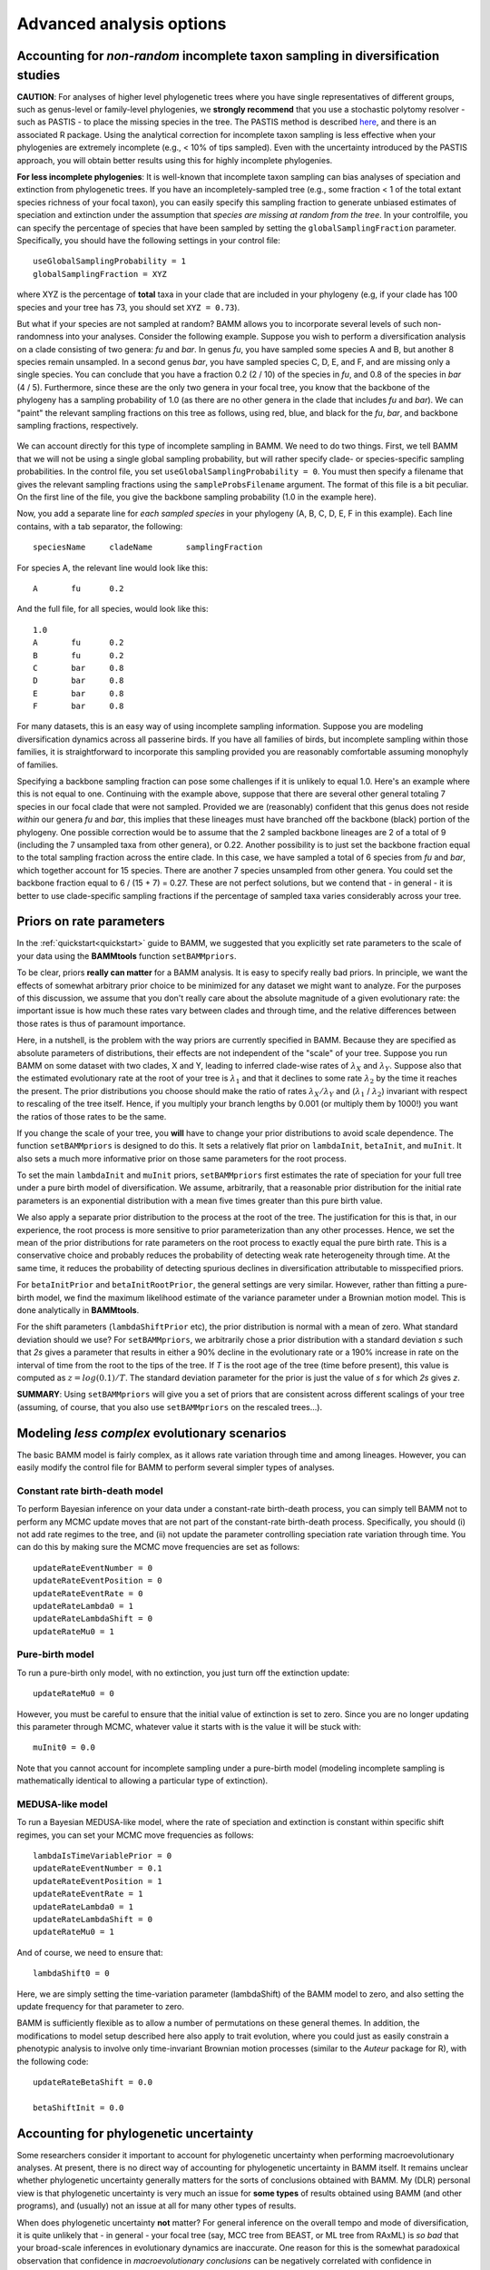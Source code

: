 .. highlight:: none

Advanced analysis options
=========================
  
.. _incompsampling: 

Accounting for *non-random* incomplete taxon sampling in diversification studies
--------------------------------------------------------------------------------

**CAUTION**: For analyses of higher level phylogenetic trees where you have single representatives of different groups,
such as genus-level or family-level phylogenies, we **strongly recommend** that you use a stochastic polytomy resolver - such as PASTIS - to place the missing species
in the tree. The PASTIS method is described `here <http://onlinelibrary.wiley.com/doi/10.1111/2041-210X.12117/abstract>`_, and there 
is an associated R package. Using the analytical correction for incomplete taxon sampling
is less effective when your phylogenies are extremely incomplete (e.g., < 10% of tips sampled). Even with the uncertainty introduced by the PASTIS approach, 
you will obtain better results using this for highly incomplete phylogenies. 

**For less incomplete phylogenies**: It is well-known that incomplete taxon sampling can bias analyses of speciation and extinction from phylogenetic trees. If you have an incompletely-sampled tree (e.g., some fraction < 1 of the total extant species richness of your focal taxon), you can easily specify this sampling fraction to generate unbiased estimates of speciation and extinction under the assumption that *species are missing at random from the tree*. In your controlfile, you can specify the percentage of species that have been sampled by setting the ``globalSamplingFraction`` parameter. Specifically, you should have the following settings in your control file::

	useGlobalSamplingProbability = 1
	globalSamplingFraction = XYZ
	
where XYZ is the percentage of **total** taxa in your clade that are included in your phylogeny (e.g, if your clade has 100 species and your tree has 73, you should set ``XYZ = 0.73``). 
	
But what if your species are not sampled at random? BAMM allows you to incorporate several levels of such non-randomness into your analyses. Consider the following example. Suppose you wish to perform a diversification analysis on a clade consisting of two genera: *fu* and *bar*. In genus *fu*, you have sampled some species A and B, but another 8 species remain unsampled. In a second genus *bar*, you have sampled species C, D, E, and F, and are missing only a single species. You can conclude that you have a fraction 0.2 (2 / 10) of the species in *fu*, and 0.8 of the species in *bar* (4 / 5). Furthermore, since these are the only two genera in your focal tree, you know that the backbone of the phylogeny has a sampling probability of 1.0 (as there are no other genera in the clade that includes *fu* and *bar*). We can "paint" the relevant sampling fractions on this tree as follows, using red, blue, and black for the *fu*, *bar*, and backbone sampling fractions, respectively.


.. figure:: figs/xIncompSampling.png
   :width: 200
   :align: center
   
We can account directly for this type of incomplete sampling in BAMM. We need to do two things. First, we tell BAMM that we will not be using a single global sampling probability, but will rather specify clade- or species-specific sampling probabilities. In the control file, you set ``useGlobalSamplingProbability = 0``. You must then specify a filename that gives the relevant sampling fractions using the ``sampleProbsFilename`` argument. The format of this file is a bit peculiar. On the first line of the file, you give the backbone sampling probability (1.0 in the example here). 

Now, you add a separate line for *each sampled species* in your phylogeny (A, B, C, D, E, F in this example). Each line contains, with a tab separator, the following::

	speciesName	cladeName	samplingFraction

For species A, the relevant line would look like this::

	A	fu	0.2
	
And the full file, for all species, would look like this::
	
	1.0
	A	fu	0.2
	B	fu	0.2
	C	bar	0.8
	D	bar	0.8
	E	bar	0.8
	F	bar	0.8

For many datasets, this is an easy way of using incomplete sampling information. Suppose you are modeling diversification dynamics across all passerine birds. If you have all families of birds, but incomplete sampling within those families, it is straightforward to incorporate this sampling provided you are reasonably comfortable assuming monophyly of families. 

Specifying a backbone sampling fraction can pose some challenges if it is unlikely to equal 1.0. Here's an example where this is not equal to one. Continuing with the example above, suppose that there are several other general totaling 7 species in our focal clade that were not sampled. Provided we are (reasonably) confident that this genus does not reside *within* our genera *fu* and *bar*, this implies that these lineages must have branched off the backbone (black) portion of the phylogeny. One possible correction would be to assume that the 2 sampled backbone lineages are 2 of a total of 9 (including the 7 unsampled taxa from other genera), or 0.22. Another possibility is to just set the backbone fraction equal to the total sampling fraction across the entire clade. In this case, we have sampled a total of 6 species from *fu* and *bar*, which together account for 15 species. There are another 7 species unsampled from other genera. You could set the backbone fraction equal to 6 / (15 + 7) = 0.27. These are not perfect solutions, but we contend that - in general - it is better to use clade-specific sampling fractions if the percentage of sampled taxa varies considerably across your tree.

.. _ratepriors:


Priors on rate parameters
-------------------------------------------


In the :ref:`quickstart<quickstart>` guide to BAMM, we suggested that you explicitly set rate parameters to the scale of your data using the **BAMMtools** function ``setBAMMpriors``. 

To be clear, priors **really can matter** for a BAMM analysis. It is easy to specify really bad priors. In principle, we want the effects of somewhat arbitrary prior choice to be minimized for any dataset we might want to analyze. For the purposes of this discussion, we assume that you don't really care about the absolute magnitude of a given evolutionary rate: the important issue is how much these rates vary between clades and through time, and the relative differences between those rates is thus of paramount importance.

Here, in a nutshell, is the problem with the way priors are currently specified in BAMM. Because they are specified as absolute parameters of distributions, their effects are not independent of the "scale" of your tree. Suppose you run BAMM on some dataset with two clades, X and Y, leading to inferred clade-wise rates of :math:`\lambda_X` and :math:`\lambda_Y`. Suppose also that the estimated evolutionary rate at the root of your tree is :math:`\lambda_1` and that it declines to some rate :math:`\lambda_2` by the time it reaches the present. The prior distributions you choose should make the ratio of rates :math:`\lambda_X / \lambda_Y` and (:math:`\lambda_1` / :math:`\lambda_2`) invariant with respect to rescaling of the tree itself. Hence, if you multiply your branch lengths by 0.001 (or multiply them by 1000!) you want the ratios of those rates to be the same.

If you change the scale of your tree, you **will** have to change your prior distributions to avoid scale dependence. The function ``setBAMMpriors`` is designed to do this. It sets a relatively flat prior on ``lambdaInit``, ``betaInit``, and ``muInit``. It also sets a much more informative prior on those same parameters for the root process.

To set the main ``lambdaInit`` and ``muInit`` priors, ``setBAMMpriors`` first estimates the rate of speciation for your full tree under a pure birth model of diversification. We assume, arbitrarily, that a reasonable prior distribution for the initial rate parameters is an exponential distribution with a mean five times greater than this pure birth value. 

We also apply a separate prior distribution to the process at the root of the tree. The justification for this is that, in our experience, the root process is more sensitive to prior parameterization than any other processes. Hence, we set the mean of the prior distributions for rate parameters on the root process to exactly equal the pure birth rate. This is a conservative choice and probably reduces the probability of detecting weak rate heterogeneity through time. At the same time, it reduces the probability of detecting spurious declines in diversification attributable to misspecified priors.

For ``betaInitPrior`` and ``betaInitRootPrior``, the general settings are very similar. However, rather than fitting a pure-birth model, we find the maximum likelihood estimate of the variance parameter under a Brownian motion model. This is done analytically in **BAMMtools**.

For the shift parameters (``lambdaShiftPrior`` etc), the prior distribution is normal with a mean of zero. What standard deviation should we use? For ``setBAMMpriors``, we arbitrarily chose a prior distribution with a standard deviation *s* such that *2s* gives a parameter that results in either a 90% decline in the evolutionary rate or a 190% increase in rate on the interval of time from the root to the tips of the tree. If *T* is the root age of the tree (time before present), this value is computed as :math:`z = log(0.1)/ T`. The standard deviation parameter for the prior is just the value of *s* for which *2s* gives *z*.

**SUMMARY**: Using ``setBAMMpriors`` will give you a set of priors that are consistent across different scalings of your tree (assuming, of course, that you also use ``setBAMMpriors`` on the rescaled trees...).


Modeling *less complex* evolutionary scenarios
----------------------------------------------

The basic BAMM model is fairly complex, as it allows rate variation through time and among lineages. However, you can easily modify the control file for BAMM to perform several simpler types of analyses.

Constant rate birth-death model
*******************************

To perform Bayesian inference on your data under a constant-rate birth-death process, you can simply tell BAMM not to perform any MCMC update moves that are not part of the constant-rate birth-death process. Specifically, you should (i) not add rate regimes to the tree, and (ii) not update the parameter controlling speciation rate variation through time. You can do this by making sure the MCMC move frequencies are set as follows::

	updateRateEventNumber = 0
	updateRateEventPosition = 0
	updateRateEventRate = 0
	updateRateLambda0 = 1
	updateRateLambdaShift = 0
	updateRateMu0 = 1
 
Pure-birth model
************************
To run a pure-birth only model, with no extinction, you just turn off the extinction update::
	
	updateRateMu0 = 0
	
However, you must be careful to ensure that the initial value of extinction is set to zero. Since you are no longer updating this parameter through MCMC, whatever value it starts with is the value it will be stuck with::
	
	muInit0 = 0.0
	 
Note that you cannot account for incomplete sampling under a pure-birth model (modeling incomplete sampling is mathematically identical to allowing a particular type of extinction).

.. _constantratebamm:

MEDUSA-like model
************************


To run a Bayesian MEDUSA-like model, where the rate of speciation and extinction is constant within specific shift regimes, you can set your MCMC move frequencies as follows::
	
	lambdaIsTimeVariablePrior = 0
	updateRateEventNumber = 0.1
	updateRateEventPosition = 1
	updateRateEventRate = 1
	updateRateLambda0 = 1
	updateRateLambdaShift = 0
	updateRateMu0 = 1
	
And of course, we need to ensure that::

	lambdaShift0 = 0	
	
Here, we are simply setting the time-variation parameter (lambdaShift) of the BAMM model to zero, and also setting the update frequency for that parameter to zero. 

BAMM is sufficiently flexible as to allow a number of permutations on these general themes. In addition, the modifications to model setup described here also apply to trait evolution, where you could just as easily constrain a phenotypic analysis to involve only time-invariant Brownian motion processes (similar to the *Auteur* package for R), with the following code::
	
	updateRateBetaShift = 0.0
 	
 	betaShiftInit = 0.0
 
Accounting for phylogenetic uncertainty
---------------------------------------

Some researchers consider it important to account for phylogenetic uncertainty when performing macroevolutionary analyses. At present, there is no direct way of accounting for phylogenetic uncertainty in BAMM itself. It remains unclear whether phylogenetic uncertainty generally matters for the sorts of conclusions obtained with BAMM. My (DLR) personal view is that phylogenetic uncertainty is very much an issue for **some types** of results obtained using BAMM (and other programs), and (usually) not an issue at all for many other types of results. 

When does phylogenetic uncertainty **not** matter? For general inference on the overall tempo and mode of diversification, it is quite unlikely that - in general - your focal tree (say, MCC tree from BEAST, or ML tree from RAxML) is *so bad* that your broad-scale inferences in evolutionary dynamics are inaccurate. One reason for this is the somewhat paradoxical observation that confidence in *macroevolutionary conclusions* can be negatively correlated with confidence in *phylogenetic conclusions*. For example, consider a phylogeny showing a pattern of an early burst in lineage diversification, such that most major lineages arose during a brief period of time. You might never be able to resolve the *precise* order of branching of those lineages, and as such, you will always have a tree that is poorly resolved at the base. However, you might nonetheless be extremely confident that branch lengths are short near the base of the radiation (indeed, this is why you have low confidence in your topology!), and this means that your inferences on speciation rates themselves might be extremely robust. If you consider speciation in whales, as shown :ref:`here<whales_RatesThroughTime>` and :ref:`here<whales_RatesThroughTimeBW>`, phylogenetic uncertainty isn't going to change the big-picture conclusions: there was clearly a massive spike in evolutionary rates in some ancestral lineage leading to, or immediately nested within, the dolphin clade.

Phylogenetic uncertainty will matter if you do in fact care about *specific* aspects of changes in evolutionary dynamics. If you really care about the *precise* location of the shift in evolutionary dynamics, then the exact sequence of branching at the base of the dolphin radiation (to continue with the aforementioned example) **will** matter. Please keep in mind, however, that the BAMM model (and all other models), are merely statistical models that have imposed on the data. So, excessively fretting about whether the true shift in evolutionary dynamics occurred on branch *A* or branch *B* is somewhat unproductive, because the notion of a discrete shift is itself an assumption of the model we are using for inference.

Although BAMM does not directly allow modeling of phylogenetic uncertainty, it is straightforward to perform BAMM analyses across distributions of phylogenies taken from a Bayesian analysis. We will soon be adding documentation on how you can use your bash shell (on the OSX or Linux operating systems) to perform a BAMM analysis across a sample of trees.


.. _eventdatafile:

Understanding the event data file
---------------------------------


The event data file is the core of a BAMM analysis. Many advanced analyses can be done with this output. Each sample from the posterior under BAMM's model of rate shift variation consists of:

* Locations of evolutionary rate regimes for the focal sample

* Evolutionary rate parameters associated with each regime.

If you open the ``even_data.txt`` file with a text editor (or reading into R as a csv data table), you will see this header row (for a speciation-extinction analysis):

``generation,leftchild,rightchild,abstime,lambdainit,lambdashift,muinit,mushift``

For a trait analysis, it will look like:

``generation,leftchild,rightchild,abstime,betainit,betashift``

Each row of the event data file is a *macroevolutionary rate process*. Each sample from the posterior must have at least one process. Even if there is no evidence for a *rate shift* on the phylogeny, you must still have a set of rate parameters that begin at the root of the tree. The data recorded for each process (row) is as follows:

``generation``
	The generation of the MCMC simulation from which the process was sampled. If there is more than one process on the tree for a given generation, there will be multiple rows for that generation.
	
``leftchild`` and ``rightchild``
	Each process is associated with a particular branch or node on the tree, by definition. ``leftchild`` and ``rightchild`` are random descendants from the right and left branches from the node at the end (tipwards) of the branch on which the process begins. Knowledge of these descendants enables precise reconstruction of the topological location of a shift. For example, if you have the tree ((A,B),(C,D)), the root process (beginning at the root) could be specified by ``leftchild = A`` and ``rightchild = D``. These taxa *span* the clade defined by the node/branch in question. 
	
``abstime``
	Position in absolute time when a particular process begins, assuming time 0 at the root of the tree. Thus, the root process will always be characterized by a value of 0 here.
	
``lambdainit,lambdashift,muinit,mushift`` or ``betainit,betashift``
	Evolutionary rate parameters for the exponential change model 


